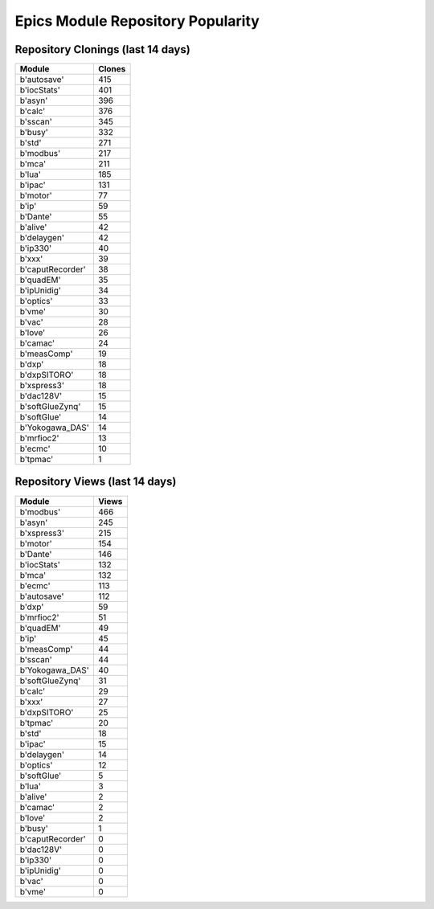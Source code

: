 ==================================
Epics Module Repository Popularity
==================================



Repository Clonings (last 14 days)
----------------------------------
.. csv-table::
   :header: Module, Clones

   b'autosave', 415
   b'iocStats', 401
   b'asyn', 396
   b'calc', 376
   b'sscan', 345
   b'busy', 332
   b'std', 271
   b'modbus', 217
   b'mca', 211
   b'lua', 185
   b'ipac', 131
   b'motor', 77
   b'ip', 59
   b'Dante', 55
   b'alive', 42
   b'delaygen', 42
   b'ip330', 40
   b'xxx', 39
   b'caputRecorder', 38
   b'quadEM', 35
   b'ipUnidig', 34
   b'optics', 33
   b'vme', 30
   b'vac', 28
   b'love', 26
   b'camac', 24
   b'measComp', 19
   b'dxp', 18
   b'dxpSITORO', 18
   b'xspress3', 18
   b'dac128V', 15
   b'softGlueZynq', 15
   b'softGlue', 14
   b'Yokogawa_DAS', 14
   b'mrfioc2', 13
   b'ecmc', 10
   b'tpmac', 1



Repository Views (last 14 days)
-------------------------------
.. csv-table::
   :header: Module, Views

   b'modbus', 466
   b'asyn', 245
   b'xspress3', 215
   b'motor', 154
   b'Dante', 146
   b'iocStats', 132
   b'mca', 132
   b'ecmc', 113
   b'autosave', 112
   b'dxp', 59
   b'mrfioc2', 51
   b'quadEM', 49
   b'ip', 45
   b'measComp', 44
   b'sscan', 44
   b'Yokogawa_DAS', 40
   b'softGlueZynq', 31
   b'calc', 29
   b'xxx', 27
   b'dxpSITORO', 25
   b'tpmac', 20
   b'std', 18
   b'ipac', 15
   b'delaygen', 14
   b'optics', 12
   b'softGlue', 5
   b'lua', 3
   b'alive', 2
   b'camac', 2
   b'love', 2
   b'busy', 1
   b'caputRecorder', 0
   b'dac128V', 0
   b'ip330', 0
   b'ipUnidig', 0
   b'vac', 0
   b'vme', 0
